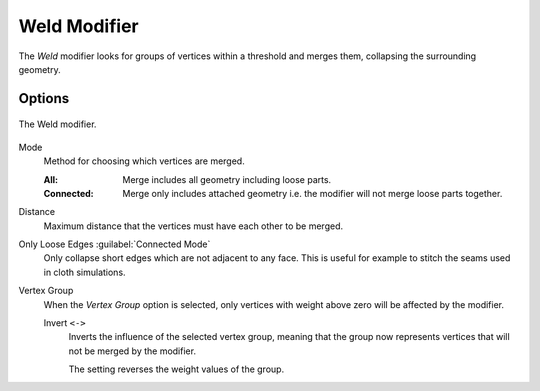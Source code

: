.. index:: Modeling Modifiers; Weld Modifier
.. _bpy.types.WeldModifier:

*************
Weld Modifier
*************

The *Weld* modifier looks for groups of vertices within a threshold and merges them,
collapsing the surrounding geometry.


Options
=======

.. figure:: /images/modeling_modifiers_generate_weld_panel_connected.png
   :align: center
   :width: 300px

   The Weld modifier.

Mode
   Method for choosing which vertices are merged.

   :All: Merge includes all geometry including loose parts.
   :Connected: Merge only includes attached geometry i.e. the modifier will not merge loose parts together.

Distance
   Maximum distance that the vertices must have each other to be merged.

Only Loose Edges :guilabel:`Connected Mode`
   Only collapse short edges which are not adjacent to any face.
   This is useful for example to stitch the seams used in cloth simulations.

Vertex Group
   When the *Vertex Group* option is selected, only vertices with weight above zero will be affected by the modifier.

   Invert ``<->``
      Inverts the influence of the selected vertex group, meaning that the group
      now represents vertices that will not be merged by the modifier.

      The setting reverses the weight values of the group.
